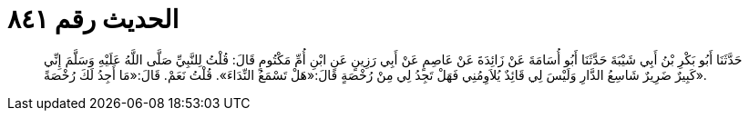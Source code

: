 
= الحديث رقم ٨٤١

[quote.hadith]
حَدَّثَنَا أَبُو بَكْرِ بْنُ أَبِي شَيْبَةَ حَدَّثَنَا أَبُو أُسَامَةَ عَنْ زَائِدَةَ عَنْ عَاصِمٍ عَنْ أَبِي رَزِينٍ عَنِ ابْنِ أُمِّ مَكْتُومٍ قَالَ: قُلْتُ لِلنَّبِيِّ صَلَّى اللَّهُ عَلَيْهِ وَسَلَّمَ إِنِّي كَبِيرٌ ضَرِيرٌ شَاسِعُ الدَّارِ وَلَيْسَ لِي قَائِدٌ يُلاَوِمُنِي فَهَلْ تَجِدُ لِي مِنْ رُخْصَةٍ قَالَ:«هَلْ تَسْمَعُ النِّدَاءَ». قُلْتُ نَعَمْ. قَالَ:«مَا أَجِدُ لَكَ رُخْصَةً».